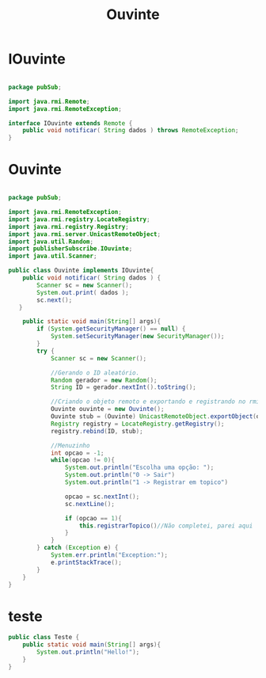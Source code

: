 #+TITLE: Ouvinte
* IOuvinte
#+BEGIN_SRC java :classname IOuvinte :tangle IOuvinte.java

package pubSub;

import java.rmi.Remote;
import java.rmi.RemoteException;

interface IOuvinte extends Remote {
    public void notificar( String dados ) throws RemoteException;
}

#+END_SRC
* Ouvinte
#+BEGIN_SRC java :tangle Ouvinte.java

package pubSub;

import java.rmi.RemoteException;
import java.rmi.registry.LocateRegistry;
import java.rmi.registry.Registry;
import java.rmi.server.UnicastRemoteObject;
import java.util.Random;
import publisherSubscribe.IOuvinte;
import java.util.Scanner;

public class Ouvinte implements IOuvinte{
    public void notificar( String dados ) {
        Scanner sc = new Scanner();
        System.out.print( dados );
        sc.next();
   }

    public static void main(String[] args){
        if (System.getSecurityManager() == null) {
            System.setSecurityManager(new SecurityManager());
        }
        try {
            Scanner sc = new Scanner();

            //Gerando o ID aleatório.
            Random gerador = new Random();
            String ID = gerador.nextInt().toString();

            //Criando o objeto remoto e exportando e registrando no rmiregistry
            Ouvinte ouvinte = new Ouvinte();
            Ouvinte stub = (Ouvinte) UnicastRemoteObject.exportObject(ouvinte, 0);
            Registry registry = LocateRegistry.getRegistry();
            registry.rebind(ID, stub);

            //Menuzinho
            int opcao = -1;
            while(opcao != 0){
                System.out.println("Escolha uma opção: ");
                System.out.println("0 -> Sair")
                System.out.println("1 -> Registrar em topico")

                opcao = sc.nextInt();
                sc.nextLine();

                if (opcao == 1){
                    this.registrarTopico()//Não completei, parei aqui
                }
            }
        } catch (Exception e) {
            System.err.println("Exception:");
            e.printStackTrace();
        }
    }
}

#+END_SRC
* teste
#+BEGIN_SRC java :classname Teste :results output
public class Teste {
    public static void main(String[] args){
        System.out.println("Hello!");
    }
}
#+END_SRC

#+RESULTS:
: Hello!
